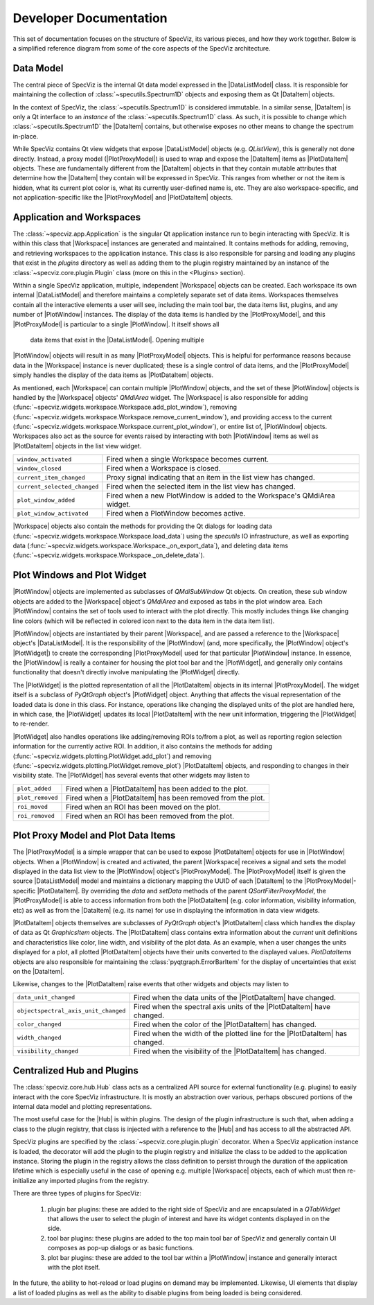 .. |DataListModel| replace:: :class:`~specviz.core.models.DataListModel`
.. |DataItem| replace:: :class:`~specviz.core.items.DataItem`
.. |PlotDataItem| replace:: :class:`~specviz.core.models.PlotDataItem`
.. |PlotProxyModel| replace:: :class:`~specviz.core.models.PlotProxyModel`
.. |Workspace| replace:: :class:`~specviz.widgets.workspace.Workspace`
.. |PlotWindow| replace:: :class:`~specviz.widgets.plotting.PlotWindow`
.. |PlotWidget| replace:: :class:`~specviz.widgets.plotting.PlotWidget`
.. |Hub| replace:: :class:`~specviz.core.hub.Hub`


Developer Documentation
=======================

This set of documentation focuses on the structure of SpecViz, its various
pieces, and how they work together. Below is a simplified reference diagram
from some of the core aspects of the SpecViz architecture.

.. image:: _static/specviz_diagram.png

Data Model
----------

The central piece of SpecViz is the internal Qt data model expressed in the
|DataListModel| class. It is responsible for maintaining the collection of
:class:`~specutils.Spectrum1D` objects and exposing them as Qt |DataItem| objects.

In the context of SpecViz, the :class:`~specutils.Spectrum1D` is considered
immutable. In a similar sense, |DataItem| is only a Qt interface to an
*instance* of the :class:`~specutils.Spectrum1D` class. As such, it is possible
to change which :class:`~specutils.Spectrum1D` the |DataItem| contains, but
otherwise exposes no other means to change the spectrum in-place.

While SpecViz contains Qt view widgets that expose |DataListModel| objects (e.g.
`QListView`), this is generally not done directly. Instead, a proxy model
(|PlotProxyModel|) is used to wrap and expose the |DataItem| items as
|PlotDataItem| objects. These are fundamentally different from the |DataItem| objects in that
they contain mutable attributes that determine how the |DataItem| they contain
will be expressed in SpecViz. This ranges from whether or not the item is
hidden, what its current plot color is, what its currently user-defined name
is, etc. They are also workspace-specific, and not application-specific like
the |PlotProxyModel| and |PlotDataItem| objects.

Application and Workspaces
--------------------------

The :class:`~specviz.app.Application` is the singular Qt application instance
run to begin interacting with SpecViz. It is within this class that |Workspace|
instances are generated and maintained. It contains methods for adding,
removing, and retrieving workspaces to the application instance. This class is
also responsible for parsing and loading any plugins that exist in the
`plugins` directory as well as adding them to the plugin registry maintained
by an instance of the :class:`~specviz.core.plugin.Plugin` class (more on this
in the <Plugins> section).

Within a single SpecViz application, multiple, independent |Workspace| objects can be
created. Each workspace its own internal |DataListModel| and therefore
maintains a completely separate set of data items. Workspaces themselves
contain all the interactive elements a user will see, including the main tool
bar, the data items list, plugins, and any number of |PlotWindow| instances.
The display of the data items is handled by the |PlotProxyModel|, and this
|PlotProxyModel| is particular to a single |PlotWindow|. It itself shows all
 data items that exist in the |DataListModel|. Opening multiple
|PlotWindow| objects will result in as many |PlotProxyModel| objects. This is helpful for
performance reasons because data in the |Workspace| instance is never
duplicated; these is a single control of data items, and the |PlotProxyModel|
simply handles the display of the data items as |PlotDataItem| objects.

As mentioned, each |Workspace| can contain multiple |PlotWindow| objects, and the set
of these |PlotWindow| objects is handled by the |Workspace| objects' `QMdiArea` widget. The
|Workspace| is also responsible for adding
(:func:`~specviz.widgets.workspace.Workspace.add_plot_window`), removing
(:func:`~specviz.widgets.workspace.Workspace.remove_current_window`), and
providing access to the current
(:func:`~specviz.widgets.workspace.Workspace.current_plot_window`), or entire
list of, |PlotWindow| objects. Workspaces also act as the source for events raised by
interacting with both |PlotWindow| items as well as |PlotDataItem| objects in the list
view widget.

+------------------------------+--------------------------------------------------------------------------+
| ``window_activated``         | Fired when a single Workspace becomes current.                           |
+------------------------------+--------------------------------------------------------------------------+
| ``window_closed``            | Fired when a Workspace is closed.                                        |
+------------------------------+--------------------------------------------------------------------------+
| ``current_item_changed``     | Proxy signal indicating that an item in the list view has changed.       |
+------------------------------+--------------------------------------------------------------------------+
| ``current_selected_changed`` | Fired when the selected item in the list view has changed.               |
+------------------------------+--------------------------------------------------------------------------+
| ``plot_window_added``        | Fired when a new PlotWindow is added to the Workspace's QMdiArea widget. |
+------------------------------+--------------------------------------------------------------------------+
| ``plot_window_activated``    | Fired when a PlotWindow becomes active.                                  |
+------------------------------+--------------------------------------------------------------------------+

|Workspace| objects also contain the methods for providing the Qt dialogs for loading
data (:func:`~specviz.widgets.workspace.Workspace.load_data`) using the
`specutils` IO infrastructure, as well as exporting data
(:func:`~specviz.widgets.workspace.Workspace._on_export_data`), and deleting
data items (:func:`~specviz.widgets.workspace.Workspace._on_delete_data`).

Plot Windows and Plot Widget
----------------------------

|PlotWindow| objects are implemented as subclasses of `QMdiSubWindow` Qt objects. On
creation, these sub window objects are added to the |Workspace| object's `QMdiArea`
and exposed as tabs in the plot window area. Each |PlotWindow| contains the
set of tools used to interact with the plot directly. This mostly includes
things like changing line colors (which will be reflected in colored icon next
to the data item in the data item list).

|PlotWindow| objects are instantiated by their parent |Workspace|, and are passed a
reference to the |Workspace| object's |DataListModel|. It is the responsibility of the
|PlotWindow| (and, more specifically, the |PlotWindow| object's |PlotWidget|) to
create the corresponding |PlotProxyModel| used for that particular |PlotWindow|
instance. In essence, the |PlotWindow| is really a container for housing the
plot tool bar and the |PlotWidget|, and generally only contains functionality
that doesn't directly involve manipulating the |PlotWidget| directly.

The |PlotWidget| is the plotted representation of all the |PlotDataItem| objects in
its internal |PlotProxyModel|. The widget itself is a subclass of `PyQtGraph` object's
|PlotWidget| object. Anything that affects the visual representation of the
loaded data is done in this class. For instance, operations like changing the
displayed units of the plot are handled here, in which case, the |PlotWidget|
updates its local |PlotDataItem| with the new unit information, triggering the
|PlotWidget| to re-render.

|PlotWidget| also handles operations like adding/removing ROIs to/from a plot,
as well as reporting region selection information for the currently active ROI.
In addition, it also contains the methods for adding
(:func:`~specviz.widgets.plotting.PlotWidget.add_plot`) and removing
(:func:`~specviz.widgets.plotting.PlotWidget.remove_plot`) |PlotDataItem| objects, and
responding to changes in their visibility state. The |PlotWidget| has several
events that other widgets may listen to

+------------------+-------------------------------------------------------------+
| ``plot_added``   | Fired when a |PlotDataItem| has been added to the plot.     |
+------------------+-------------------------------------------------------------+
| ``plot_removed`` | Fired when a |PlotDataItem| has been removed from the plot. |
+------------------+-------------------------------------------------------------+
| ``roi_moved``    | Fired when an ROI has been moved on the plot.               |
+------------------+-------------------------------------------------------------+
| ``roi_removed``  | Fired when an ROI has been removed from the plot.           |
+------------------+-------------------------------------------------------------+

Plot Proxy Model and Plot Data Items
------------------------------------

The |PlotProxyModel| is a simple wrapper that can be used to expose
|PlotDataItem| objects for use in |PlotWindow| objects. When a |PlotWindow| is created and
activated, the parent |Workspace| receives a signal and sets the model
displayed in the data list view to the |PlotWindow| object's |PlotProxyModel|. The
|PlotProxyModel| itself is given the source |DataListModel| model and maintains
a dictionary mapping the UUID of each |DataItem| to the
|PlotProxyModel|-specific |PlotDataItem|. By overriding the `data` and
`setData` methods of the parent `QSortFilterProxyModel`, the |PlotProxyModel|
is able to access information from both the |PlotDataItem| (e.g. color
information, visibility information, etc) as well as from the |DataItem| (e.g.
its name) for use in displaying the information in data view widgets.

|PlotDataItem| objects themselves are subclasses of `PyQtGraph` object's |PlotDataItem| class
which handles the display of data as Qt `GraphicsItem` objects. The |PlotDataItem|
class contains extra information about the *current* unit definitions and
characteristics like color, line width, and visibility of the plot data. As an
example, when a user changes the units displayed for a plot, all plotted
|PlotDataItem| objects have their units converted to the displayed values.
`PlotDataItems` objects are also responsible for maintaining the
:class:`pyqtgraph.ErrorBarItem` for the display of uncertainties that exist
on the |DataItem|.

Likewise, changes to the |PlotDataItem| raise events that other widgets and
objects may listen to

+--------------------------------------+------------------------------------------------------------------------------+
| ``data_unit_changed``                | Fired when the data units of the |PlotDataItem| have changed.                |
+--------------------------------------+------------------------------------------------------------------------------+
| ``objectspectral_axis_unit_changed`` | Fired when the spectral axis units of the |PlotDataItem| have changed.       |
+--------------------------------------+------------------------------------------------------------------------------+
| ``color_changed``                    | Fired when the color of the |PlotDataItem| has changed.                      |
+--------------------------------------+------------------------------------------------------------------------------+
| ``width_changed``                    | Fired when the width of the plotted line for the |PlotDataItem| has changed. |
+--------------------------------------+------------------------------------------------------------------------------+
| ``visibility_changed``               | Fired when the visibility of the |PlotDataItem| has changed.                 |
+--------------------------------------+------------------------------------------------------------------------------+

Centralized Hub and Plugins
---------------------------

The :class:`specviz.core.hub.Hub` class acts as a centralized API source
for external functionality (e.g. plugins) to easily interact with the core
SpecViz infrastructure. It is mostly an abstraction over various, perhaps
obscured portions of the internal data model and plotting representations.

The most useful case for the |Hub| is within plugins. The design of the plugin
infrastructure is such that, when adding a class to the plugin registry, that
class is injected with a reference to the |Hub| and has access to all the
abstracted API.

SpecViz plugins are specified by the :class:`~specviz.core.plugin.plugin`
decorator. When a SpecViz application instance is loaded, the decorator will
add the plugin to the plugin registry and initialize the class to be added to
the application instance. Storing the plugin in the registry allows the
class definition to persist through the duration of the application lifetime
which is especially useful in the case of opening e.g. multiple |Workspace| objects,
each of which must then re-initialize any imported plugins from the registry.

There are three types of plugins for SpecViz:

    1. plugin bar plugins: these are added to the right side of SpecViz and are
       encapsulated in a `QTabWidget` that allows the user to select the plugin
       of interest and have its widget contents displayed in on the side.
    2. tool bar plugins: these plugins are added to the top main tool bar of
       SpecViz and generally contain UI composes as pop-up dialogs or as basic
       functions.
    3. plot bar plugins: these are added to the tool bar within a |PlotWindow|
       instance and generally interact with the plot itself.

In the future, the ability to hot-reload or load plugins on demand may be
implemented. Likewise, UI elements that display a list of loaded plugins as
well as the ability to disable plugins from being loaded is being considered.